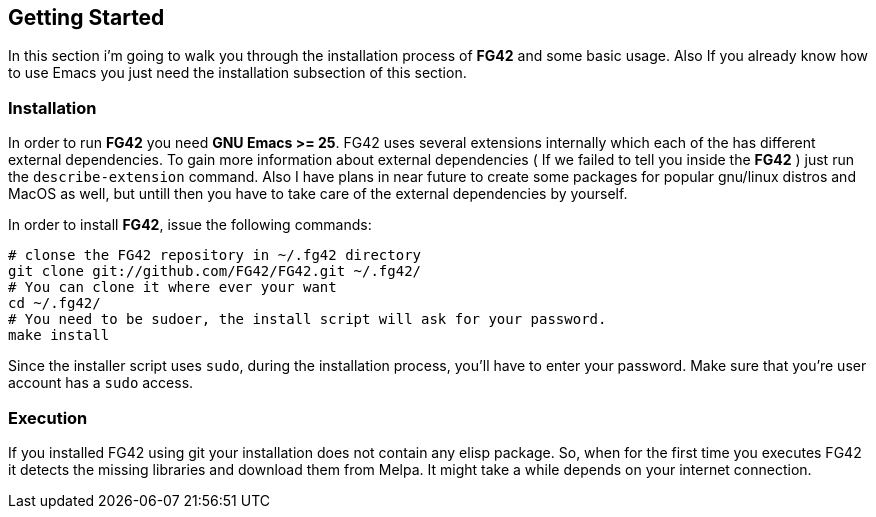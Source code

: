 == Getting Started
In this section i'm going to walk you through the installation process of *FG42* and some basic usage. Also
If you already know how to use Emacs you just need the installation subsection of this section.

=== Installation
In order to run *FG42* you need *GNU Emacs >= 25*. FG42 uses several extensions internally
which each of the has different external dependencies. To gain more information about external
dependencies ( If we failed to tell you inside the **FG42** ) just run the `describe-extension`
command. Also I have plans in near future to create some packages for popular gnu/linux distros
and MacOS as well, but untill then you have to take care of the external dependencies by yourself.

In order to install **FG42**, issue the following commands:

[source,bash,linum]
----
# clonse the FG42 repository in ~/.fg42 directory
git clone git://github.com/FG42/FG42.git ~/.fg42/
# You can clone it where ever your want
cd ~/.fg42/
# You need to be sudoer, the install script will ask for your password.
make install
----

Since the installer script uses `sudo`, during the installation process,
you'll have to enter your password. Make sure that you're user account has
a `sudo` access.

=== Execution
If you installed FG42 using git your installation does not contain any elisp package. So, when for the
first time you executes FG42 it detects the missing libraries and download them from Melpa. It might
take a while depends on your internet connection.